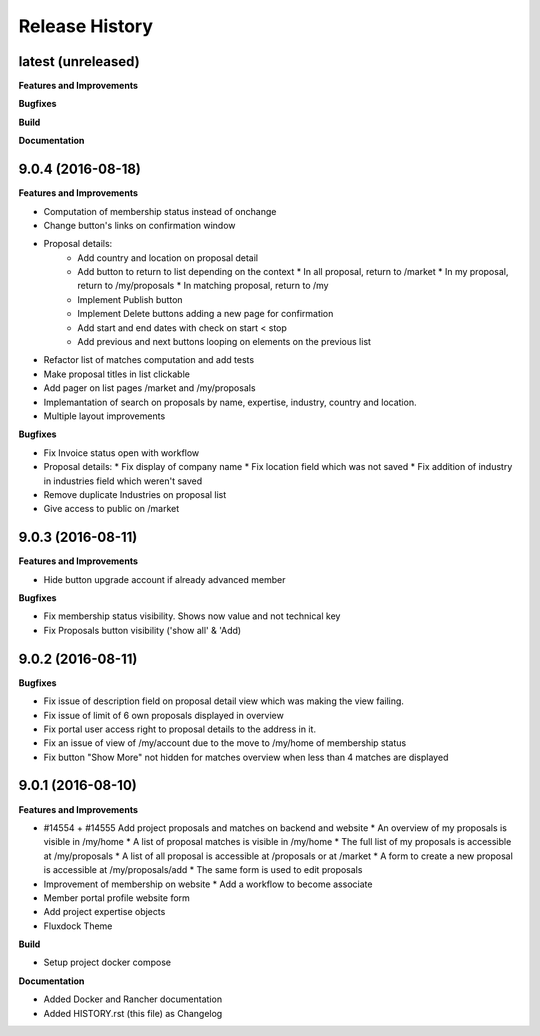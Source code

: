 .. :changelog:

.. Template:

.. 0.0.1 (2016-05-09)
.. ++++++++++++++++++

.. **Features and Improvements**

.. **Bugfixes**

.. **Build**

.. **Documentation**

Release History
---------------

latest (unreleased)
+++++++++++++++++++

**Features and Improvements**

**Bugfixes**

**Build**

**Documentation**

9.0.4 (2016-08-18)
++++++++++++++++++

**Features and Improvements**

* Computation of membership status instead of onchange
* Change button's links on confirmation window
* Proposal details:
    * Add country and location on proposal detail
    * Add button to return to list depending on the context
      * In all proposal, return to /market
      * In my proposal, return to /my/proposals
      * In matching proposal, return to /my
    * Implement Publish button
    * Implement Delete buttons adding a new page for confirmation
    * Add start and end dates with check on start < stop
    * Add previous and next buttons looping on elements on the previous list
* Refactor list of matches computation and add tests
* Make proposal titles in list clickable
* Add pager on list pages /market and /my/proposals
* Implemantation of search on proposals by name, expertise, industry, country and location.
* Multiple layout improvements

**Bugfixes**

* Fix Invoice status open with workflow
* Proposal details:
  * Fix display of company name
  * Fix location field which was not saved
  * Fix addition of industry in industries field which weren't saved
* Remove duplicate Industries on proposal list
* Give access to public on /market

9.0.3 (2016-08-11)
++++++++++++++++++

**Features and Improvements**

* Hide button upgrade account if already advanced member

**Bugfixes**

* Fix membership status visibility. Shows now value and not technical key
* Fix Proposals button visibility ('show all' & 'Add)

9.0.2 (2016-08-11)
++++++++++++++++++

**Bugfixes**

* Fix issue of description field on proposal detail view which was making the view failing.
* Fix issue of limit of 6 own proposals displayed in overview
* Fix portal user access right to proposal details to the address in it.
* Fix an issue of view of /my/account due to the move to /my/home of membership status
* Fix button "Show More" not hidden for matches overview when less than 4 matches are displayed

9.0.1 (2016-08-10)
++++++++++++++++++

**Features and Improvements**

* #14554 + #14555 Add project proposals and matches on backend and website
  * An overview of my proposals is visible in /my/home
  * A list of proposal matches is visible in /my/home
  * The full list of my proposals is accessible at /my/proposals
  * A list of all proposal is accessible at /proposals or at /market
  * A form to create a new proposal is accessible at /my/proposals/add
  * The same form is used to edit proposals
* Improvement of membership on website
  * Add a workflow to become associate
* Member portal profile website form
* Add project expertise objects
* Fluxdock Theme

**Build**

* Setup project docker compose

**Documentation**

* Added Docker and Rancher documentation
* Added HISTORY.rst (this file) as Changelog
